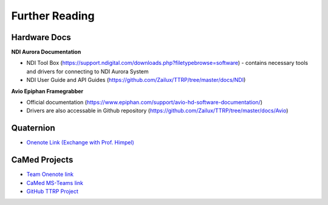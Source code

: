 Further Reading
===============

Hardware Docs
-------------

**NDI Aurora Documentation**

* NDI Tool Box (https://support.ndigital.com/downloads.php?filetypebrowse=software) - contains necessary tools and drivers for connecting to NDI Aurora System
* NDI User Guide and API Guides (https://github.com/Zailux/TTRP/tree/master/docs/NDI)

**Avio Epiphan Framegrabber**

* Official documentation (https://www.epiphan.com/support/avio-hd-software-documentation/)
* Drivers are also accessable in Github repository (https://github.com/Zailux/TTRP/tree/master/docs/Avio)


Quaternion
----------

* `Onenote Link (Exchange with Prof. Himpel) <https://reutlingenuniversityde-my.sharepoint.com/personal/benjamin_himpel_c_reutlingen-university_de/_layouts/OneNote.aspx?id=%2Fpersonal%2Fbenjamin_himpel_c_reutlingen-university_de%2FDocuments%2FNotizb%C3%BCcher%2FQuaternionen>`_


CaMed Projects
--------------

* `Team Onenote link <https://onedrive.live.com/view.aspx?resid=6BBBCA51B7CC78DD%2154736&id=documents>`_
* `CaMed MS-Teams link <https://teams.microsoft.com/l/team/19%3a4858c510b75649868bac202eef5a2518%40thread.tacv2/conversations?groupId=56d866fc-6954-49ae-8ad7-369c751e458d&tenantId=a0629466-5815-4bba-a174-daf8ccaf3be1>`_
* `GitHub TTRP Project <https://github.com/Zailux/TTRP/>`_
